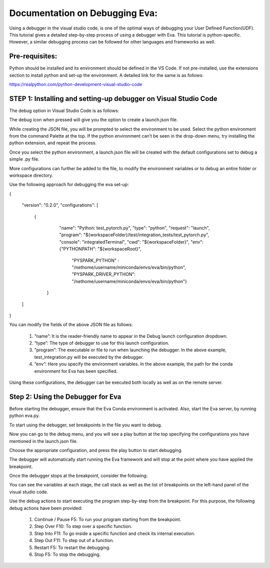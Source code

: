 ..  _guide-debugging:

Documentation on Debugging Eva:
===============================

Using a debugger in the visual studio code, is one of the optimal ways of debugging your User Defined Function(UDF). This tutorial gives a detailed step-by-step process of using a debugger with Eva. This tutorial is python-specific. However, a similar debugging process can be followed for other languages and frameworks as well.

Pre-requisites:
--------------
Python should be installed and its environment should be defined in the VS Code. If not pre-installed, use the extensions section to install python and set-up the environment.
A detailed link for the same is as follows:

https://realpython.com/python-development-visual-studio-code


STEP 1: Installing and setting-up debugger on Visual Studio Code
----------------------------------------------------------------

The debug option in Visual Studio Code is as follows:

.. image:: images/run.png

The debug icon when pressed will give you the option to create a launch.json file.

.. image:: images/launch-configuration.png

While creating the JSON file, you will be prompted to select the environment to be used. Select the python environment from the command Palette at the top. If the python environment can’t be seen in the drop-down menu, try installing the python extension, and repeat the process.

.. image:: images/debug-environments.png

Once you select the python environment, a launch.json file will be created with the default configurations set to debug a simple .py file.

More configurations can further be added to the file, to modify the environment variables or to debug an entire folder or workspace directory.

Use the following approach for debugging the eva set-up:

{

    "version": "0.2.0",
    "configurations": [

       {
            "name": "Python: test_pytorch.py",
            "type": "python",
            "request": "launch",
            "program": "${workspaceFolder}/test/integration_tests/test_pytorch.py",
            "console": "integratedTerminal",
            "cwd": "${workspaceFolder}",
            "env": {"PYTHONPATH": "${workspaceRoot}",
                    "PYSPARK_PYTHON" : "/nethome/username/miniconda/envs/eva/bin/python",
                    "PYSPARK_DRIVER_PYTHON": "/nethome/username/miniconda/envs/eva/bin/python"}
        }

    ]
}



You can modify the fields of the above JSON file as follows:

   #. “name”:  It is the reader-friendly name to appear in the Debug launch configuration dropdown.


   #. “type”: The type of debugger to use for this launch configuration.


   #. “program”: The executable or file to run when launching the debugger. In the above example, test_integration.py will be executed by the debugger.


   #. “env”: Here you specify the environment variables. In the above example, the path for the conda environment for Eva has been specified.


Using these configurations, the debugger can be executed both locally as well as on the remote server.

Step 2: Using the Debugger for Eva
-----------------------------------

Before starting the debugger, ensure that the Eva Conda environment is activated.
Also, start the Eva server, by running python eva.py.

To start using the debugger, set breakpoints in the file you want to debug.

.. image:: images/breakpoints.png

Now you can go to the debug menu, and you will see a play button at the top specifying the configurations you have mentioned in the launch.json file.

Choose the appropriate configuration, and press the play button to start debugging.

The debugger will automatically start running the Eva framework and will stop at the point where you have applied the breakpoint.

Once the debugger stops at the breakpoint, consider the following:

You can see the variables at each stage, the call stack as well as the list of breakpoints on the left-hand panel of the visual studio code.

.. image:: images/debug-session.png

Use the debug actions to start executing the program step-by-step from the breakpoint. For this purpose, the following debug actions have been provided:


   #. Continue / Pause F5: To run your program starting from the breakpoint.


   #. Step Over F10:  To step over a specific function.


   #. Step Into F11: To go inside a specific function and check its internal execution.


   #. Step Out F11: To step out of a function.


   #. Restart F5: To restart the debugging.


   #. Stop F5: To stop the debugging.

.. image:: images/toolbar.png
